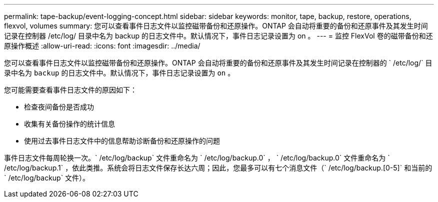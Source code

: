 ---
permalink: tape-backup/event-logging-concept.html 
sidebar: sidebar 
keywords: monitor, tape, backup, restore, operations, flexvol, volumes 
summary: 您可以查看事件日志文件以监控磁带备份和还原操作。ONTAP 会自动将重要的备份和还原事件及其发生时间记录在控制器 /etc/log/ 目录中名为 backup 的日志文件中。默认情况下，事件日志记录设置为 on 。 
---
= 监控 FlexVol 卷的磁带备份和还原操作概述
:allow-uri-read: 
:icons: font
:imagesdir: ../media/


[role="lead"]
您可以查看事件日志文件以监控磁带备份和还原操作。ONTAP 会自动将重要的备份和还原事件及其发生时间记录在控制器的 ` /etc/log/` 目录中名为 `backup` 的日志文件中。默认情况下，事件日志记录设置为 `on` 。

您可能需要查看事件日志文件的原因如下：

* 检查夜间备份是否成功
* 收集有关备份操作的统计信息
* 使用过去事件日志文件中的信息帮助诊断备份和还原操作的问题


事件日志文件每周轮换一次。` /etc/log/backup` 文件重命名为 ` /etc/log/backup.0` ， ` /etc/log/backup.0` 文件重命名为 ` /etc/log/backup.1` ，依此类推。系统会将日志文件保存长达六周；因此，您最多可以有七个消息文件（` /etc/log/backup.[0-5]` 和当前的 ` /etc/log/backup` 文件）。

